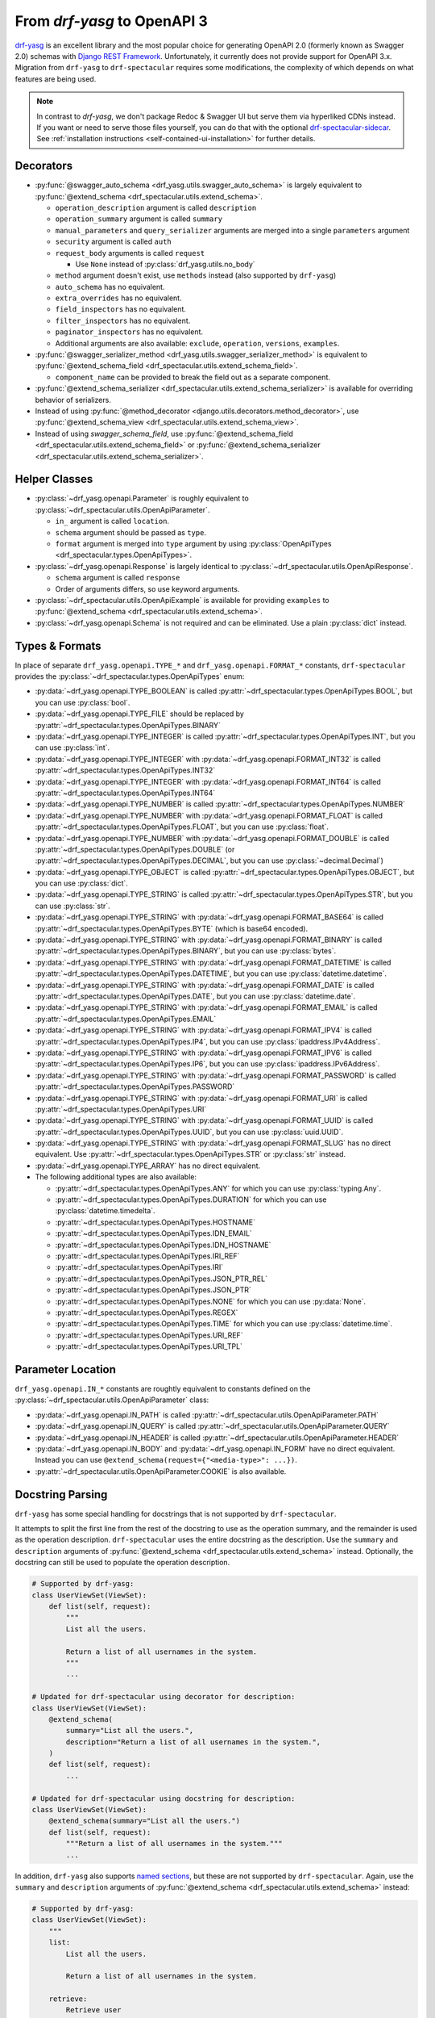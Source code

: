 From `drf-yasg` to OpenAPI 3
============================

`drf-yasg`__ is an excellent library and the most popular choice for generating OpenAPI 2.0 (formerly known as Swagger
2.0) schemas with `Django REST Framework`__. Unfortunately, it currently does not provide support for OpenAPI 3.x.
Migration from ``drf-yasg`` to ``drf-spectacular`` requires some modifications, the complexity of which depends on what
features are being used.

__ https://pypi.org/project/drf-yasg
__ https://pypi.org/project/djangorestframework/

.. note:: In contrast to `drf-yasg`, we don't package Redoc & Swagger UI but serve them via hyperliked CDNs instead.
  If you want or need to serve those files yourself, you can do that with the optional
  `drf-spectacular-sidecar <https://github.com/tfranzel/drf-spectacular-sidecar>`_. See
  :ref:`installation instructions <self-contained-ui-installation>` for further details.


Decorators
----------

- :py:func:`@swagger_auto_schema <drf_yasg.utils.swagger_auto_schema>` is largely equivalent to
  :py:func:`@extend_schema <drf_spectacular.utils.extend_schema>`.

  - ``operation_description`` argument is called ``description``
  - ``operation_summary`` argument is called ``summary``
  - ``manual_parameters`` and ``query_serializer`` arguments are merged into a single ``parameters`` argument
  - ``security`` argument is called ``auth``
  - ``request_body`` arguments is called ``request``

    - Use ``None`` instead of :py:class:`drf_yasg.utils.no_body`

  - ``method`` argument doesn't exist, use ``methods`` instead (also supported by ``drf-yasg``)
  - ``auto_schema`` has no equivalent.
  - ``extra_overrides`` has no equivalent.
  - ``field_inspectors`` has no equivalent.
  - ``filter_inspectors`` has no equivalent.
  - ``paginator_inspectors`` has no equivalent.
  - Additional arguments are also available: ``exclude``, ``operation``, ``versions``, ``examples``.

- :py:func:`@swagger_serializer_method <drf_yasg.utils.swagger_serializer_method>` is equivalent to
  :py:func:`@extend_schema_field <drf_spectacular.utils.extend_schema_field>`.

  - ``component_name`` can be provided to break the field out as a separate component.

- :py:func:`@extend_schema_serializer <drf_spectacular.utils.extend_schema_serializer>` is available for overriding
  behavior of serializers.

- Instead of using :py:func:`@method_decorator <django.utils.decorators.method_decorator>`, use
  :py:func:`@extend_schema_view <drf_spectacular.utils.extend_schema_view>`.

- Instead of using `swagger_schema_field`, use
  :py:func:`@extend_schema_field <drf_spectacular.utils.extend_schema_field>` or
  :py:func:`@extend_schema_serializer <drf_spectacular.utils.extend_schema_serializer>`.

Helper Classes
--------------

- :py:class:`~drf_yasg.openapi.Parameter` is roughly equivalent to :py:class:`~drf_spectacular.utils.OpenApiParameter`.

  - ``in_`` argument is called ``location``.
  - ``schema`` argument should be passed as ``type``.
  - ``format`` argument is merged into ``type`` argument by using
    :py:class:`OpenApiTypes <drf_spectacular.types.OpenApiTypes>`.

- :py:class:`~drf_yasg.openapi.Response` is largely identical to :py:class:`~drf_spectacular.utils.OpenApiResponse`.

  - ``schema`` argument is called ``response``
  - Order of arguments differs, so use keyword arguments.

- :py:class:`~drf_spectacular.utils.OpenApiExample` is available for providing ``examples`` to 
  :py:func:`@extend_schema <drf_spectacular.utils.extend_schema>`.

- :py:class:`~drf_yasg.openapi.Schema` is not required and can be eliminated. Use a plain :py:class:`dict` instead.

Types & Formats
---------------

In place of separate ``drf_yasg.openapi.TYPE_*`` and ``drf_yasg.openapi.FORMAT_*`` constants, ``drf-spectacular``
provides the :py:class:`~drf_spectacular.types.OpenApiTypes` enum:

- :py:data:`~drf_yasg.openapi.TYPE_BOOLEAN` is called :py:attr:`~drf_spectacular.types.OpenApiTypes.BOOL`, but you
  can use :py:class:`bool`.

- :py:data:`~drf_yasg.openapi.TYPE_FILE` should be replaced by :py:attr:`~drf_spectacular.types.OpenApiTypes.BINARY`

- :py:data:`~drf_yasg.openapi.TYPE_INTEGER` is called :py:attr:`~drf_spectacular.types.OpenApiTypes.INT`, but you can
  use :py:class:`int`.
- :py:data:`~drf_yasg.openapi.TYPE_INTEGER` with :py:data:`~drf_yasg.openapi.FORMAT_INT32` is called
  :py:attr:`~drf_spectacular.types.OpenApiTypes.INT32`
- :py:data:`~drf_yasg.openapi.TYPE_INTEGER` with :py:data:`~drf_yasg.openapi.FORMAT_INT64` is called
  :py:attr:`~drf_spectacular.types.OpenApiTypes.INT64`

- :py:data:`~drf_yasg.openapi.TYPE_NUMBER` is called :py:attr:`~drf_spectacular.types.OpenApiTypes.NUMBER`
- :py:data:`~drf_yasg.openapi.TYPE_NUMBER` with :py:data:`~drf_yasg.openapi.FORMAT_FLOAT` is called
  :py:attr:`~drf_spectacular.types.OpenApiTypes.FLOAT`, but you can use :py:class:`float`.
- :py:data:`~drf_yasg.openapi.TYPE_NUMBER` with :py:data:`~drf_yasg.openapi.FORMAT_DOUBLE` is called
  :py:attr:`~drf_spectacular.types.OpenApiTypes.DOUBLE` (or :py:attr:`~drf_spectacular.types.OpenApiTypes.DECIMAL`,
  but you can use :py:class:`~decimal.Decimal`)

- :py:data:`~drf_yasg.openapi.TYPE_OBJECT` is called :py:attr:`~drf_spectacular.types.OpenApiTypes.OBJECT`, but you can
  use :py:class:`dict`.

- :py:data:`~drf_yasg.openapi.TYPE_STRING` is called :py:attr:`~drf_spectacular.types.OpenApiTypes.STR`, but you can
  use :py:class:`str`.
- :py:data:`~drf_yasg.openapi.TYPE_STRING` with :py:data:`~drf_yasg.openapi.FORMAT_BASE64` is called
  :py:attr:`~drf_spectacular.types.OpenApiTypes.BYTE` (which is base64 encoded).
- :py:data:`~drf_yasg.openapi.TYPE_STRING` with :py:data:`~drf_yasg.openapi.FORMAT_BINARY` is called
  :py:attr:`~drf_spectacular.types.OpenApiTypes.BINARY`, but you can use :py:class:`bytes`.
- :py:data:`~drf_yasg.openapi.TYPE_STRING` with :py:data:`~drf_yasg.openapi.FORMAT_DATETIME` is called
  :py:attr:`~drf_spectacular.types.OpenApiTypes.DATETIME`, but you can use :py:class:`datetime.datetime`.
- :py:data:`~drf_yasg.openapi.TYPE_STRING` with :py:data:`~drf_yasg.openapi.FORMAT_DATE` is called
  :py:attr:`~drf_spectacular.types.OpenApiTypes.DATE`, but you can use :py:class:`datetime.date`.
- :py:data:`~drf_yasg.openapi.TYPE_STRING` with :py:data:`~drf_yasg.openapi.FORMAT_EMAIL` is called
  :py:attr:`~drf_spectacular.types.OpenApiTypes.EMAIL`
- :py:data:`~drf_yasg.openapi.TYPE_STRING` with :py:data:`~drf_yasg.openapi.FORMAT_IPV4` is called
  :py:attr:`~drf_spectacular.types.OpenApiTypes.IP4`, but you can use :py:class:`ipaddress.IPv4Address`.
- :py:data:`~drf_yasg.openapi.TYPE_STRING` with :py:data:`~drf_yasg.openapi.FORMAT_IPV6` is called
  :py:attr:`~drf_spectacular.types.OpenApiTypes.IP6`, but you can use :py:class:`ipaddress.IPv6Address`.
- :py:data:`~drf_yasg.openapi.TYPE_STRING` with :py:data:`~drf_yasg.openapi.FORMAT_PASSWORD` is called
  :py:attr:`~drf_spectacular.types.OpenApiTypes.PASSWORD`
- :py:data:`~drf_yasg.openapi.TYPE_STRING` with :py:data:`~drf_yasg.openapi.FORMAT_URI` is called
  :py:attr:`~drf_spectacular.types.OpenApiTypes.URI`
- :py:data:`~drf_yasg.openapi.TYPE_STRING` with :py:data:`~drf_yasg.openapi.FORMAT_UUID` is called
  :py:attr:`~drf_spectacular.types.OpenApiTypes.UUID`, but you can use :py:class:`uuid.UUID`.
- :py:data:`~drf_yasg.openapi.TYPE_STRING` with :py:data:`~drf_yasg.openapi.FORMAT_SLUG` has no direct equivalent. Use
  :py:attr:`~drf_spectacular.types.OpenApiTypes.STR` or :py:class:`str` instead.

- :py:data:`~drf_yasg.openapi.TYPE_ARRAY` has no direct equivalent.

- The following additional types are also available:

  - :py:attr:`~drf_spectacular.types.OpenApiTypes.ANY` for which you can use :py:class:`typing.Any`.
  - :py:attr:`~drf_spectacular.types.OpenApiTypes.DURATION` for which you can use :py:class:`datetime.timedelta`.
  - :py:attr:`~drf_spectacular.types.OpenApiTypes.HOSTNAME`
  - :py:attr:`~drf_spectacular.types.OpenApiTypes.IDN_EMAIL`
  - :py:attr:`~drf_spectacular.types.OpenApiTypes.IDN_HOSTNAME`
  - :py:attr:`~drf_spectacular.types.OpenApiTypes.IRI_REF`
  - :py:attr:`~drf_spectacular.types.OpenApiTypes.IRI`
  - :py:attr:`~drf_spectacular.types.OpenApiTypes.JSON_PTR_REL`
  - :py:attr:`~drf_spectacular.types.OpenApiTypes.JSON_PTR`
  - :py:attr:`~drf_spectacular.types.OpenApiTypes.NONE` for which you can use :py:data:`None`.
  - :py:attr:`~drf_spectacular.types.OpenApiTypes.REGEX`
  - :py:attr:`~drf_spectacular.types.OpenApiTypes.TIME` for which you can use :py:class:`datetime.time`.
  - :py:attr:`~drf_spectacular.types.OpenApiTypes.URI_REF`
  - :py:attr:`~drf_spectacular.types.OpenApiTypes.URI_TPL`

Parameter Location
------------------

``drf_yasg.openapi.IN_*`` constants are roughtly equivalent to constants defined on the
:py:class:`~drf_spectacular.utils.OpenApiParameter` class:

- :py:data:`~drf_yasg.openapi.IN_PATH` is called :py:attr:`~drf_spectacular.utils.OpenApiParameter.PATH`
- :py:data:`~drf_yasg.openapi.IN_QUERY` is called :py:attr:`~drf_spectacular.utils.OpenApiParameter.QUERY`
- :py:data:`~drf_yasg.openapi.IN_HEADER` is called :py:attr:`~drf_spectacular.utils.OpenApiParameter.HEADER`
- :py:data:`~drf_yasg.openapi.IN_BODY` and :py:data:`~drf_yasg.openapi.IN_FORM` have no direct equivalent.
  Instead you can use ``@extend_schema(request={"<media-type>": ...})``.
- :py:attr:`~drf_spectacular.utils.OpenApiParameter.COOKIE` is also available.

Docstring Parsing
-----------------

``drf-yasg`` has some special handling for docstrings that is not supported by ``drf-spectacular``.

It attempts to split the first line from the rest of the docstring to use as the operation summary, and the remainder
is used as the operation description. ``drf-spectacular`` uses the entire docstring as the description. Use the
``summary`` and ``description`` arguments of :py:func:`@extend_schema <drf_spectacular.utils.extend_schema>` instead.
Optionally, the docstring can still be used to populate the operation description.

.. code-block:: python

    # Supported by drf-yasg:
    class UserViewSet(ViewSet):
        def list(self, request):
            """
            List all the users.

            Return a list of all usernames in the system.
            """
            ...

    # Updated for drf-spectacular using decorator for description:
    class UserViewSet(ViewSet):
        @extend_schema(
            summary="List all the users.",
            description="Return a list of all usernames in the system.",
        )
        def list(self, request):
            ...

    # Updated for drf-spectacular using docstring for description:
    class UserViewSet(ViewSet):
        @extend_schema(summary="List all the users.")
        def list(self, request):
            """Return a list of all usernames in the system."""
            ...

In addition, ``drf-yasg`` also supports `named sections`__, but these are not supported by ``drf-spectacular``. Again,
use the ``summary`` and ``description`` arguments of :py:func:`@extend_schema <drf_spectacular.utils.extend_schema>`
instead:

__ https://www.django-rest-framework.org/coreapi/schemas/#schemas-as-documentation

.. code-block:: python

    # Supported by drf-yasg:
    class UserViewSet(ViewSet):
        """
        list:
            List all the users.

            Return a list of all usernames in the system.

        retrieve:
            Retrieve user

            Get details of a specific user
        """
        ...

    # Updated for drf-spectacular using decorator for description:
    @extend_schema_view(
        list=extend_schema(
            summary="List all the users.",
            description="Return a list of all usernames in the system.",
        ),
        retrieve=extend_schema(
            summary="Retrieve user",
            description="Get details of a specific user",
        ),
    )
    class UserViewSet(ViewSet):
        ...

Authentication
--------------

In ``drf-yasg`` it was necessary to :doc:`manually describe authentication schemes <drf-yasg:security>`.

In ``drf-spectacular`` there is support for auto-generating the security definitions for a number of authentication
classes built in to DRF as well as other popular third-party packages.
:py:class:`~drf_spectacular.extensions.OpenApiAuthenticationExtension` is available to help tie in custom
authentication clasees -- see the :ref:`customization guide <customization_authentication_extension>`.

Compatibility
-------------

For compatibility, the following features of ``drf-yasg`` have been implemented:

- ``ref_name`` on ``Serializer`` ``Meta`` classes is supported (excluding inlining with ``ref_name=None``)

  - See :ref:`drf-yasg's documentation <drf-yasg:swagger_schema_fields>` for further details.
  - The equivalent in ``drf-spectacular`` is ``@extend_schema_serializer(component_name="...")``

- ``swagger_fake_view`` is available as attribute on views to signal schema generation
